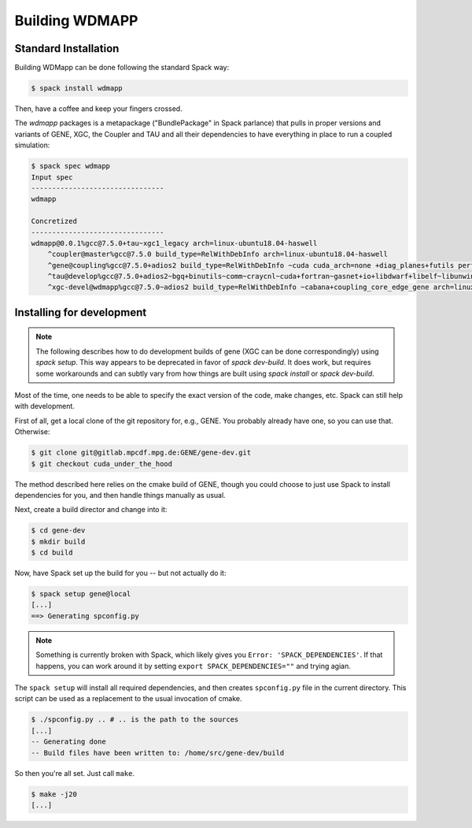 
.. _build-wdmapp-label:

Building WDMAPP
***********************

.. todo:: The develop instructions
	  should possibly move elsewhere.

Standard Installation
===========================

Building WDMapp can be done following the standard Spack way:

.. code-block:: sh

  $ spack install wdmapp

Then, have a coffee and keep your fingers crossed.

The `wdmapp` packages is a metapackage ("BundlePackage" in Spack
parlance) that pulls in proper versions and variants of GENE, XGC, the
Coupler and TAU and all their dependencies to have everything in place
to run a coupled simulation:

.. code-block:: sh

  $ spack spec wdmapp
  Input spec
  --------------------------------
  wdmapp

  Concretized
  --------------------------------
  wdmapp@0.0.1%gcc@7.5.0+tau~xgc1_legacy arch=linux-ubuntu18.04-haswell
      ^coupler@master%gcc@7.5.0 build_type=RelWithDebInfo arch=linux-ubuntu18.04-haswell
      ^gene@coupling%gcc@7.5.0+adios2 build_type=RelWithDebInfo ~cuda cuda_arch=none +diag_planes+futils perf=perfstubs +pfunit+wdmapp arch=linux-ubuntu18.04-haswell
      ^tau@develop%gcc@7.5.0+adios2~bgq+binutils~comm~craycnl~cuda+fortran~gasnet+io+libdwarf+libelf~libunwind~likwid+mpi~ompt~opari~openmp+otf2+papi~pdt~phase~ppc64le~profilepa
      ^xgc-devel@wdmapp%gcc@7.5.0~adios2 build_type=RelWithDebInfo ~cabana+coupling_core_edge_gene arch=linux-ubuntu18.04-haswell

Installing for development
===============================

.. note ::

   The following describes how to do development builds of gene (XGC
   can be done correspondingly) using `spack setup`. This way appears
   to be deprecated in favor of `spack dev-build`. It does work, but
   requires some workarounds and can subtly vary from how things are
   built using `spack install` or `spack dev-build`.

Most of the time, one needs to be able to specify the exact version of the code, make changes, etc. Spack can still help with development.

First of all, get a local clone of the git repository for, e.g., GENE. You probably already have one, so you can use that. Otherwise:

.. code-block:: sh

  $ git clone git@gitlab.mpcdf.mpg.de:GENE/gene-dev.git
  $ git checkout cuda_under_the_hood

The method described here relies on the cmake build of GENE, though you could choose to just use Spack to install dependencies for you, and then handle things manually as usual.

Next, create a build director and change into it:

.. code-block:: sh

  $ cd gene-dev
  $ mkdir build
  $ cd build

Now, have Spack set up the build for you -- but not actually do it:

.. code-block:: sh

  $ spack setup gene@local
  [...]
  ==> Generating spconfig.py 
  
.. note::

   Something is currently broken with Spack, which likely gives you ``Error: 'SPACK_DEPENDENCIES'``. If that happens, you can work around it by setting ``export SPACK_DEPENDENCIES=""`` and trying agian.

The ``spack setup`` will install all required dependencies, and then creates ``spconfig.py`` file in the current directory. This script can be used as a replacement to the usual invocation of cmake.

.. code-block:: sh

  $ ./spconfig.py .. # .. is the path to the sources
  [...]
  -- Generating done
  -- Build files have been written to: /home/src/gene-dev/build

So then you're all set. Just call ``make``.

.. code-block:: sh

  $ make -j20
  [...]


.. todo::

  pfunit should depend on ``python`` being available at runtime, but it looks like it does not.
